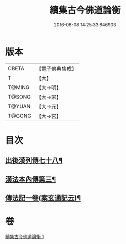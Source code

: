 #+TITLE: 續集古今佛道論衡 
#+DATE: 2016-06-08 14:25:33.846903

* 版本
 |     CBETA|【電子佛典集成】|
 |         T|【大】     |
 |    T@MING|【大→明】   |
 |    T@SONG|【大→宋】   |
 |    T@YUAN|【大→元】   |
 |    T@GONG|【大→宮】   |

* 目次
** [[file:KR6r0140_001.txt::001-0397b25][出後漢列傳七十八¶]]
** [[file:KR6r0140_001.txt::001-0398b18][漢法本內傳第三¶]]
** [[file:KR6r0140_001.txt::001-0401c27][傳法記一卷(案玄通記云)¶]]

* 卷
[[file:KR6r0140_001.txt][續集古今佛道論衡 1]]

